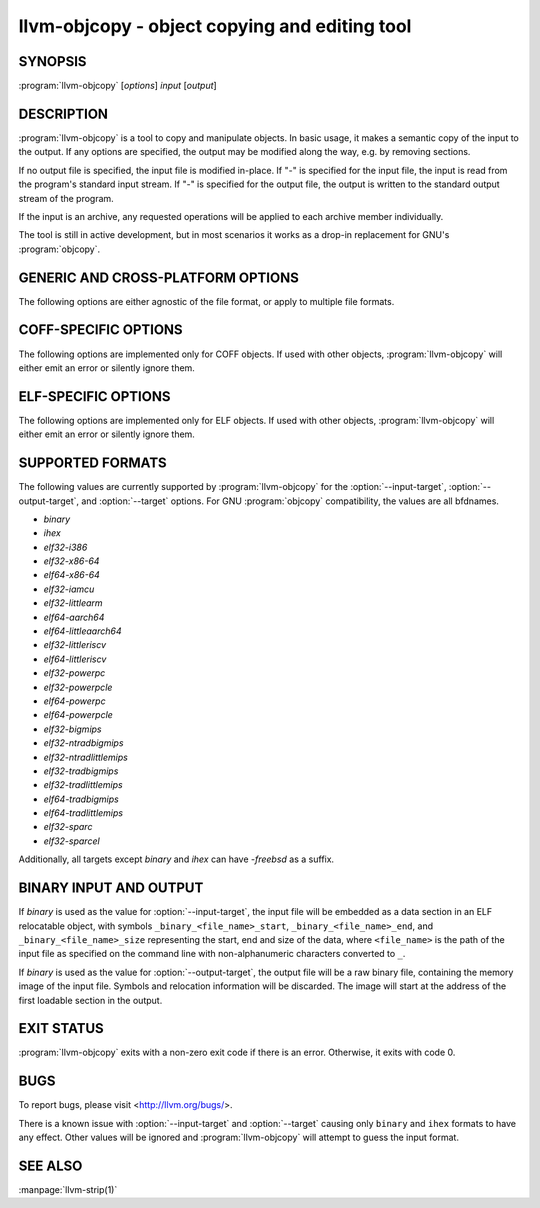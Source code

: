 llvm-objcopy - object copying and editing tool
==============================================

.. program:: llvm-objcopy

SYNOPSIS
--------

:program:`llvm-objcopy` [*options*] *input* [*output*]

DESCRIPTION
-----------

:program:`llvm-objcopy` is a tool to copy and manipulate objects. In basic
usage, it makes a semantic copy of the input to the output. If any options are
specified, the output may be modified along the way, e.g. by removing sections.

If no output file is specified, the input file is modified in-place. If "-" is
specified for the input file, the input is read from the program's standard
input stream. If "-" is specified for the output file, the output is written to
the standard output stream of the program.

If the input is an archive, any requested operations will be applied to each
archive member individually.

The tool is still in active development, but in most scenarios it works as a
drop-in replacement for GNU's :program:`objcopy`.

GENERIC AND CROSS-PLATFORM OPTIONS
----------------------------------

The following options are either agnostic of the file format, or apply to
multiple file formats.

.. option:: --add-gnu-debuglink <debug-file>

 Add a .gnu_debuglink section for ``<debug-file>`` to the output.

.. option:: --add-section <section=file>

 Add a section named ``<section>`` with the contents of ``<file>`` to the
 output. For ELF objects the section will be of type `SHT_NOTE`, if the name
 starts with ".note". Otherwise, it will have type `SHT_PROGBITS`. Can be
 specified multiple times to add multiple sections.

.. option:: --binary-architecture <arch>, -B

 Ignored for compatibility.

.. option:: --disable-deterministic-archives, -U

 Use real values for UIDs, GIDs and timestamps when updating archive member
 headers.

.. option:: --discard-all, -x

 Remove most local symbols from the output. Different file formats may limit
 this to a subset of the local symbols. For example, file and section symbols in
 ELF objects will not be discarded.

.. option:: --enable-deterministic-archives, -D

 Enable deterministic mode when copying archives, i.e. use 0 for archive member
 header UIDs, GIDs and timestamp fields. On by default.

.. option:: --help, -h

 Print a summary of command line options.

.. option:: --only-section <section>, -j

 Remove all sections from the output, except for sections named ``<section>``.
 Can be specified multiple times to keep multiple sections.

 For MachO objects, ``<section>`` must be formatted as
 ``<segment name>,<section name>``.

.. option:: --regex

 If specified, symbol and section names specified by other switches are treated
 as extended POSIX regular expression patterns.

.. option:: --remove-section <section>, -R

 Remove the specified section from the output. Can be specified multiple times
 to remove multiple sections simultaneously.

.. option:: --set-section-alignment <section>=<align>

 Set the alignment of section ``<section>`` to `<align>``. Can be specified
 multiple times to update multiple sections.

.. option:: --strip-all-gnu

 Remove all symbols, debug sections and relocations from the output. This option
 is equivalent to GNU :program:`objcopy`'s ``--strip-all`` switch.

.. option:: --strip-all, -S

 For ELF objects, remove from the output all symbols and non-alloc sections not
 within segments, except for .gnu.warning sections and the section name table.

 For COFF objects, remove all symbols, debug sections, and relocations from the
 output.

.. option:: --strip-debug, -g

 Remove all debug sections from the output.

.. option:: --strip-symbol <symbol>, -N

 Remove all symbols named ``<symbol>`` from the output. Can be specified
 multiple times to remove multiple symbols.

.. option:: --strip-symbols <filename>

 Remove all symbols whose names appear in the file ``<filename>``, from the
 output. In the file, each line represents a single symbol name, with leading
 and trailing whitespace ignored, as is anything following a '#'. Can be
 specified multiple times to read names from multiple files.

.. option:: --strip-unneeded-symbol <symbol>

 Remove from the output all symbols named ``<symbol>`` that are local or
 undefined and are not required by any relocation.

.. option:: --strip-unneeded-symbols <filename>

 Remove all symbols whose names appear in the file ``<filename>``, from the
 output, if they are local or undefined and are not required by any relocation.
 In the file, each line represents a single symbol name, with leading and
 trailing whitespace ignored, as is anything following a '#'. Can be specified
 multiple times to read names from multiple files.

.. option:: --strip-unneeded

 Remove from the output all local or undefined symbols that are not required by
 relocations. Also remove all debug sections.

.. option:: --version, -V

 Display the version of the :program:`llvm-objcopy` executable.

.. option:: @<FILE>

 Read command-line options and commands from response file `<FILE>`.

.. option:: --wildcard, -w

  Allow wildcard syntax for symbol-related flags. On by default for
  section-related flags. Incompatible with --regex.

  Wildcard syntax allows the following special symbols:

  ====================== ========================= ==================
   Character              Meaning                   Equivalent
  ====================== ========================= ==================
  ``*``                  Any number of characters  ``.*``
  ``?``                  Any single character      ``.``
  ``\``                  Escape the next character ``\``
  ``[a-z]``              Character class           ``[a-z]``
  ``[!a-z]``, ``[^a-z]`` Negated character class   ``[^a-z]``
  ====================== ========================= ==================

  Additionally, starting a wildcard with '!' will prevent a match, even if
  another flag matches. For example ``-w -N '*' -N '!x'`` will strip all symbols
  except for ``x``.

  The order of wildcards does not matter. For example, ``-w -N '*' -N '!x'`` is
  the same as ``-w -N '!x' -N '*'``.

COFF-SPECIFIC OPTIONS
---------------------

The following options are implemented only for COFF objects. If used with other
objects, :program:`llvm-objcopy` will either emit an error or silently ignore
them.

.. option:: --only-keep-debug

 Remove the contents of non-debug sections from the output, but keep the section
 headers.

ELF-SPECIFIC OPTIONS
--------------------

The following options are implemented only for ELF objects. If used with other
objects, :program:`llvm-objcopy` will either emit an error or silently ignore
them.

.. option:: --add-symbol <name>=[<section>:]<value>[,<flags>]

 Add a new symbol called ``<name>`` to the output symbol table, in the section
 named ``<section>``, with value ``<value>``. If ``<section>`` is not specified,
 the symbol is added as an absolute symbol. The ``<flags>`` affect the symbol
 properties. Accepted values are:

 - `global` = the symbol will have global binding.
 - `local` = the symbol will have local binding.
 - `weak` = the symbol will have weak binding.
 - `default` = the symbol will have default visibility.
 - `hidden` = the symbol will have hidden visibility.
 - `protected` = the symbol will have protected visibility.
 - `file` = the symbol will be an `STT_FILE` symbol.
 - `section` = the symbol will be an `STT_SECTION` symbol.
 - `object` = the symbol will be an `STT_OBJECT` symbol.
 - `function` = the symbol will be an `STT_FUNC` symbol.
 - `indirect-function` = the symbol will be an `STT_GNU_IFUNC` symbol.

 Additionally, the following flags are accepted but ignored: `debug`,
 `constructor`, `warning`, `indirect`, `synthetic`, `unique-object`, `before`.

 Can be specified multiple times to add multiple symbols.

.. option:: --allow-broken-links

 Allow :program:`llvm-objcopy` to remove sections even if it would leave invalid
 section references. Any invalid sh_link fields will be set to zero.

.. option:: --build-id-link-dir <dir>

 Set the directory used by :option:`--build-id-link-input` and
 :option:`--build-id-link-output`.

.. option:: --build-id-link-input <suffix>

 Hard-link the input to ``<dir>/xx/xxx<suffix>``, where ``<dir>`` is the directory
 specified by :option:`--build-id-link-dir`. The path used is derived from the
 hex build ID.

.. option:: --build-id-link-output <suffix>

 Hard-link the output to ``<dir>/xx/xxx<suffix>``, where ``<dir>`` is the directory
 specified by :option:`--build-id-link-dir`. The path used is derived from the
 hex build ID.

.. option:: --change-start <incr>, --adjust-start

 Add ``<incr>`` to the program's start address. Can be specified multiple
 times, in which case the values will be applied cumulatively.

.. option:: --compress-debug-sections [<style>]

 Compress DWARF debug sections in the output, using the specified style.
 Supported styles are `zlib-gnu` and `zlib`. Defaults to `zlib` if no style is
 specified.

.. option:: --decompress-debug-sections

 Decompress any compressed DWARF debug sections in the output.

.. option:: --discard-locals, -X

 Remove local symbols starting with ".L" from the output.

.. option:: --dump-section <section>=<file>

 Dump the contents of section ``<section>`` into the file ``<file>``. Can be
 specified multiple times to dump multiple sections to different files.
 ``<file>`` is unrelated to the input and output files provided to
 :program:`llvm-objcopy` and as such the normal copying and editing
 operations will still be performed. No operations are performed on the sections
 prior to dumping them.

.. option:: --extract-dwo

 Remove all sections that are not DWARF .dwo sections from the output.

.. option:: --extract-main-partition

 Extract the main partition from the output.

.. option:: --extract-partition <name>

 Extract the named partition from the output.

.. option:: --globalize-symbol <symbol>

 Mark any defined symbols named ``<symbol>`` as global symbols in the output.
 Can be specified multiple times to mark multiple symbols.

.. option:: --globalize-symbols <filename>

 Read a list of names from the file ``<filename>`` and mark defined symbols with
 those names as global in the output. In the file, each line represents a single
 symbol, with leading and trailing whitespace ignored, as is anything following
 a '#'. Can be specified multiple times to read names from multiple files.

.. option:: --input-target <format>, -I

 Read the input as the specified format. See `SUPPORTED FORMATS`_ for a list of
 valid ``<format>`` values. If unspecified, :program:`llvm-objcopy` will attempt
 to determine the format automatically.

.. option:: --keep-file-symbols

 Keep symbols of type `STT_FILE`, even if they would otherwise be stripped.

.. option:: --keep-global-symbol <symbol>

 Make all symbols local in the output, except for symbols with the name
 ``<symbol>``. Can be specified multiple times to ignore multiple symbols.

.. option:: --keep-global-symbols <filename>

 Make all symbols local in the output, except for symbols named in the file
 ``<filename>``. In the file, each line represents a single symbol, with leading
 and trailing whitespace ignored, as is anything following a '#'. Can be
 specified multiple times to read names from multiple files.

.. option:: --keep-section <section>

 When removing sections from the output, do not remove sections named
 ``<section>``. Can be specified multiple times to keep multiple sections.

.. option:: --keep-symbol <symbol>, -K

 When removing symbols from the output, do not remove symbols named
 ``<symbol>``. Can be specified multiple times to keep multiple symbols.

.. option:: --keep-symbols <filename>

 When removing symbols from the output do not remove symbols named in the file
 ``<filename>``. In the file, each line represents a single symbol, with leading
 and trailing whitespace ignored, as is anything following a '#'. Can be
 specified multiple times to read names from multiple files.

.. option:: --localize-hidden

 Make all symbols with hidden or internal visibility local in the output.

.. option:: --localize-symbol <symbol>, -L

 Mark any defined non-common symbol named ``<symbol>`` as a local symbol in the
 output. Can be specified multiple times to mark multiple symbols as local.

.. option:: --localize-symbols <filename>

 Read a list of names from the file ``<filename>`` and mark defined non-common
 symbols with those names as local in the output. In the file, each line
 represents a single symbol, with leading and trailing whitespace ignored, as is
 anything following a '#'. Can be specified multiple times to read names from
 multiple files.
 
.. option:: --new-symbol-visibility <visibility>

 Specify the visibility of the symbols automatically created when using binary
 input or :option:`--add-symbol`. Valid options are:

 - `default`
 - `hidden`
 - `internal`
 - `protected`

 The default is `default`.

.. option:: --output-target <format>, -O

 Write the output as the specified format. See `SUPPORTED FORMATS`_ for a list
 of valid ``<format>`` values. If unspecified, the output format is assumed to
 be the same as the input file's format.

.. option:: --prefix-alloc-sections <prefix>

 Add ``<prefix>`` to the front of the names of all allocatable sections in the
 output.

.. option:: --prefix-symbols <prefix>

 Add ``<prefix>`` to the front of every symbol name in the output.

.. option:: --preserve-dates, -p

 Preserve access and modification timestamps in the output.

.. option:: --redefine-sym <old>=<new>

 Rename symbols called ``<old>`` to ``<new>`` in the output. Can be specified
 multiple times to rename multiple symbols.

.. option:: --redefine-syms <filename>

 Rename symbols in the output as described in the file ``<filename>``. In the
 file, each line represents a single symbol to rename, with the old name and new
 name separated by an equals sign. Leading and trailing whitespace is ignored,
 as is anything following a '#'. Can be specified multiple times to read names
 from multiple files.

.. option:: --rename-section <old>=<new>[,<flag>,...]

 Rename sections called ``<old>`` to ``<new>`` in the output, and apply any
 specified ``<flag>`` values. See :option:`--set-section-flags` for a list of
 supported flags. Can be specified multiple times to rename multiple sections.

.. option:: --set-section-flags <section>=<flag>[,<flag>,...]

 Set section properties in the output of section ``<section>`` based on the
 specified ``<flag>`` values. Can be specified multiple times to update multiple
 sections.

 Following is a list of supported flags and their effects:

 - `alloc` = add the `SHF_ALLOC` flag.
 - `load` = if the section has `SHT_NOBITS` type, mark it as a `SHT_PROGBITS`
   section.
 - `readonly` = if this flag is not specified, add the `SHF_WRITE` flag.
 - `code` = add the `SHF_EXECINSTR` flag.
 - `merge` = add the `SHF_MERGE` flag.
 - `strings` = add the `SHF_STRINGS` flag.
 - `contents` = if the section has `SHT_NOBITS` type, mark it as a `SHT_PROGBITS`
   section.

 The following flags are also accepted, but are ignored for GNU compatibility:
 `noload`, `debug`, `data`, `rom`, `share`.

.. option:: --set-start-addr <addr>

 Set the start address of the output to ``<addr>``. Overrides any previously
 specified :option:`--change-start` or :option:`--adjust-start` options.

.. option:: --split-dwo <dwo-file>

 Equivalent to running :program:`llvm-objcopy` with :option:`--extract-dwo` and
 ``<dwo-file>`` as the output file and no other options, and then with
 :option:`--strip-dwo` on the input file.

.. option:: --strip-dwo

 Remove all DWARF .dwo sections from the output.

.. option:: --strip-non-alloc

 Remove from the output all non-allocatable sections that are not within
 segments.

.. option:: --strip-sections

 Remove from the output all section headers and all section data not within
 segments. Note that many tools will not be able to use an object without
 section headers.

.. option:: --target <format>, -F

 Equivalent to :option:`--input-target` and :option:`--output-target` for the
 specified format. See `SUPPORTED FORMATS`_ for a list of valid ``<format>``
 values.

.. option:: --weaken-symbol <symbol>, -W

 Mark any global symbol named ``<symbol>`` as a weak symbol in the output. Can
 be specified multiple times to mark multiple symbols as weak.

.. option:: --weaken-symbols <filename>

 Read a list of names from the file ``<filename>`` and mark global symbols with
 those names as weak in the output. In the file, each line represents a single
 symbol, with leading and trailing whitespace ignored, as is anything following
 a '#'. Can be specified multiple times to read names from multiple files.

.. option:: --weaken

 Mark all defined global symbols as weak in the output.

SUPPORTED FORMATS
-----------------

The following values are currently supported by :program:`llvm-objcopy` for the
:option:`--input-target`, :option:`--output-target`, and :option:`--target`
options. For GNU :program:`objcopy` compatibility, the values are all bfdnames.

- `binary`
- `ihex`
- `elf32-i386`
- `elf32-x86-64`
- `elf64-x86-64`
- `elf32-iamcu`
- `elf32-littlearm`
- `elf64-aarch64`
- `elf64-littleaarch64`
- `elf32-littleriscv`
- `elf64-littleriscv`
- `elf32-powerpc`
- `elf32-powerpcle`
- `elf64-powerpc`
- `elf64-powerpcle`
- `elf32-bigmips`
- `elf32-ntradbigmips`
- `elf32-ntradlittlemips`
- `elf32-tradbigmips`
- `elf32-tradlittlemips`
- `elf64-tradbigmips`
- `elf64-tradlittlemips`
- `elf32-sparc`
- `elf32-sparcel`

Additionally, all targets except `binary` and `ihex` can have `-freebsd` as a
suffix.

BINARY INPUT AND OUTPUT
-----------------------

If `binary` is used as the value for :option:`--input-target`, the input file
will be embedded as a data section in an ELF relocatable object, with symbols
``_binary_<file_name>_start``, ``_binary_<file_name>_end``, and
``_binary_<file_name>_size`` representing the start, end and size of the data,
where ``<file_name>`` is the path of the input file as specified on the command
line with non-alphanumeric characters converted to ``_``.

If `binary` is used as the value for :option:`--output-target`, the output file
will be a raw binary file, containing the memory image of the input file.
Symbols and relocation information will be discarded. The image will start at
the address of the first loadable section in the output.

EXIT STATUS
-----------

:program:`llvm-objcopy` exits with a non-zero exit code if there is an error.
Otherwise, it exits with code 0.

BUGS
----

To report bugs, please visit <http://llvm.org/bugs/>.

There is a known issue with :option:`--input-target` and :option:`--target`
causing only ``binary`` and ``ihex`` formats to have any effect. Other values
will be ignored and :program:`llvm-objcopy` will attempt to guess the input
format.

SEE ALSO
--------

:manpage:`llvm-strip(1)`
